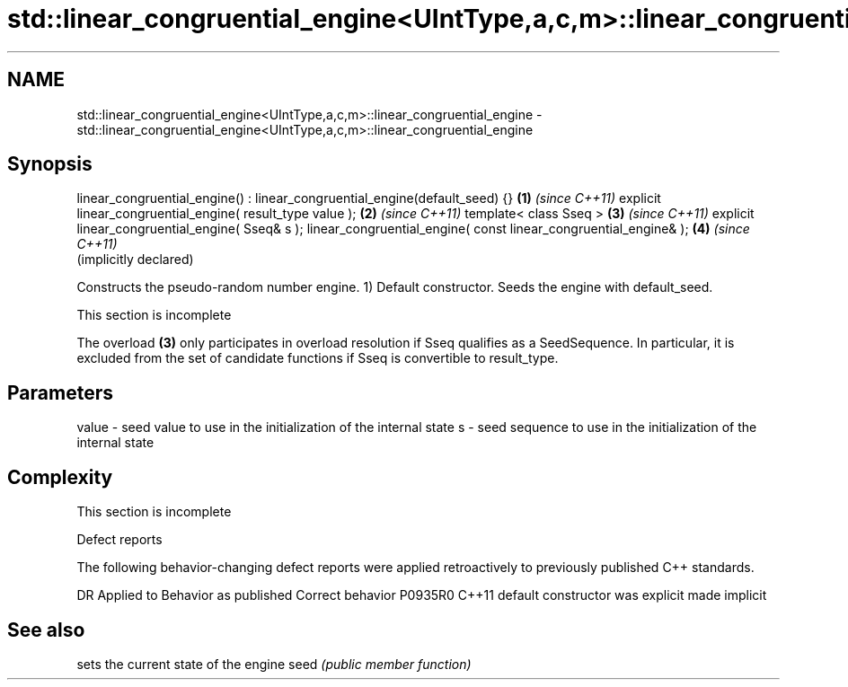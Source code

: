 .TH std::linear_congruential_engine<UIntType,a,c,m>::linear_congruential_engine 3 "2020.03.24" "http://cppreference.com" "C++ Standard Libary"
.SH NAME
std::linear_congruential_engine<UIntType,a,c,m>::linear_congruential_engine \- std::linear_congruential_engine<UIntType,a,c,m>::linear_congruential_engine

.SH Synopsis

linear_congruential_engine() : linear_congruential_engine(default_seed) {} \fB(1)\fP \fI(since C++11)\fP
explicit linear_congruential_engine( result_type value );                  \fB(2)\fP \fI(since C++11)\fP
template< class Sseq >                                                     \fB(3)\fP \fI(since C++11)\fP
explicit linear_congruential_engine( Sseq& s );
linear_congruential_engine( const linear_congruential_engine& );           \fB(4)\fP \fI(since C++11)\fP
                                                                               (implicitly declared)

Constructs the pseudo-random number engine.
1) Default constructor. Seeds the engine with default_seed.

 This section is incomplete

The overload \fB(3)\fP only participates in overload resolution if Sseq qualifies as a SeedSequence. In particular, it is excluded from the set of candidate functions if Sseq is convertible to result_type.

.SH Parameters


value - seed value to use in the initialization of the internal state
s     - seed sequence to use in the initialization of the internal state


.SH Complexity


 This section is incomplete


Defect reports

The following behavior-changing defect reports were applied retroactively to previously published C++ standards.

DR      Applied to Behavior as published            Correct behavior
P0935R0 C++11      default constructor was explicit made implicit


.SH See also


     sets the current state of the engine
seed \fI(public member function)\fP




